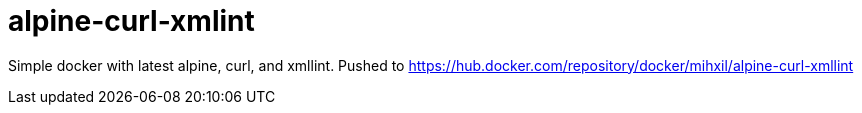 # alpine-curl-xmlint

Simple docker with latest alpine, curl, and xmllint. Pushed to https://hub.docker.com/repository/docker/mihxil/alpine-curl-xmllint

